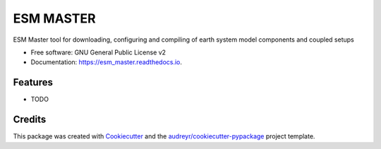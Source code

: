 ==========
ESM MASTER
==========

ESM Master tool for downloading, configuring and compiling of earth system model components and coupled setups

* Free software: GNU General Public License v2
* Documentation: https://esm_master.readthedocs.io.


Features
--------

* TODO

Credits
-------

This package was created with Cookiecutter_ and the `audreyr/cookiecutter-pypackage`_ project template.

.. _Cookiecutter: https://github.com/audreyr/cookiecutter
.. _`audreyr/cookiecutter-pypackage`: https://github.com/audreyr/cookiecutter-pypackage
